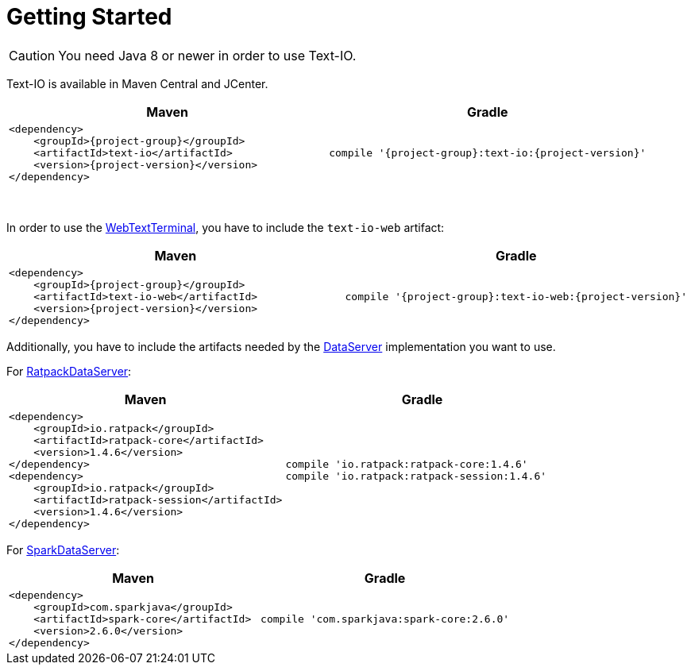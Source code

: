 [[getting_started]]
= Getting Started

CAUTION: You need Java 8 or newer in order to use Text-IO.

Text-IO is available in Maven Central and JCenter.


|===
|Maven |Gradle

a| [subs="attributes",options="nowrap"]
----
&lt;dependency&gt;
    &lt;groupId&gt;{project-group}&lt;/groupId&gt;
    &lt;artifactId&gt;text-io&lt;/artifactId&gt;
    &lt;version&gt;{project-version}&lt;/version&gt;
&lt;/dependency&gt;
----

a| [subs="attributes",options="nowrap"]
----
compile '{project-group}:text-io:{project-version}'
----
|===

{nbsp} +

In order to use the link:javadoc/org/beryx/textio/web/WebTextTerminal.html[WebTextTerminal],
you have to include the `text-io-web` artifact:
|===
|Maven |Gradle

a| [subs="attributes",options="nowrap"]
----
&lt;dependency&gt;
    &lt;groupId&gt;{project-group}&lt;/groupId&gt;
    &lt;artifactId&gt;text-io-web&lt;/artifactId&gt;
    &lt;version&gt;{project-version}&lt;/version&gt;
&lt;/dependency&gt;
----

a| [subs="attributes",options="nowrap"]
----
compile '{project-group}:text-io-web:{project-version}'
----
|===

Additionally, you have to include the artifacts needed by the link:javadoc/org/beryx/textio/web/DataServer.html[DataServer] implementation you want to use.

For link:javadoc/org/beryx/textio/web/RatpackDataServer.html[RatpackDataServer]:
|===
|Maven |Gradle

a| [subs="attributes",options="nowrap"]
----
&lt;dependency&gt;
    &lt;groupId&gt;io.ratpack&lt;/groupId&gt;
    &lt;artifactId&gt;ratpack-core&lt;/artifactId&gt;
    &lt;version&gt;1.4.6&lt;/version&gt;
&lt;/dependency&gt;
&lt;dependency&gt;
    &lt;groupId&gt;io.ratpack&lt;/groupId&gt;
    &lt;artifactId&gt;ratpack-session&lt;/artifactId&gt;
    &lt;version&gt;1.4.6&lt;/version&gt;
&lt;/dependency&gt;
----

a| [subs="attributes",options="nowrap"]
----
compile 'io.ratpack:ratpack-core:1.4.6'
compile 'io.ratpack:ratpack-session:1.4.6'
----
|===

For link:javadoc/org/beryx/textio/web/SparkDataServer.html[SparkDataServer]:
|===
|Maven |Gradle

a| [subs="attributes",options="nowrap"]
----
&lt;dependency&gt;
    &lt;groupId&gt;com.sparkjava&lt;/groupId&gt;
    &lt;artifactId&gt;spark-core&lt;/artifactId&gt;
    &lt;version&gt;2.6.0&lt;/version&gt;
&lt;/dependency&gt;
----

a| [subs="attributes",options="nowrap"]
----
compile 'com.sparkjava:spark-core:2.6.0'
----
|===
